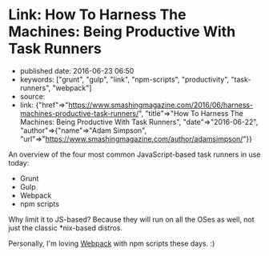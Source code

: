 * Link: How To Harness The Machines: Being Productive With Task Runners
  :PROPERTIES:
  :CUSTOM_ID: link-how-to-harness-the-machines-being-productive-with-task-runners
  :END:

- published date: 2016-06-23 06:50
- keywords: ["grunt", "gulp", "link", "npm-scripts", "productivity", "task-runners", "webpack"]
- source:
- link: {"href"=>"https://www.smashingmagazine.com/2016/06/harness-machines-productive-task-runners/", "title"=>"How To Harness The Machines: Being Productive With Task Runners", "date"=>"2016-06-22", "author"=>{"name"=>"Adam Simpson", "url"=>"https://www.smashingmagazine.com/author/adamsimpson/"}}

An overview of the four most common JavaScript-based task runners in use today:

- Grunt
- Gulp
- Webpack
- npm scripts

Why limit it to JS-based? Because they will run on all the OSes as well, not just the classic *nix-based distros.

Personally, I'm loving [[https://webpack.github.io/][Webpack]] with npm scripts these days. :)
